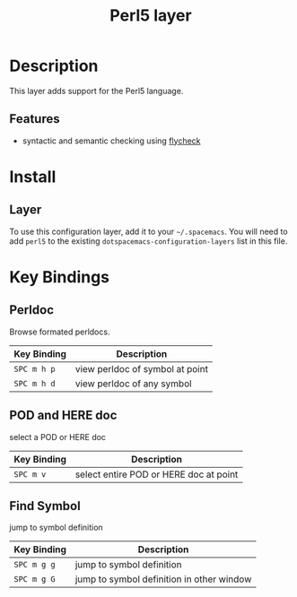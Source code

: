 #+TITLE: Perl5 layer

[[file:img/perl5.png]]

* Table of Contents                                         :TOC_4_gh:noexport:
- [[#description][Description]]
  - [[#features][Features]]
- [[#install][Install]]
  - [[#layer][Layer]]
- [[#key-bindings][Key Bindings]]
  - [[#perldoc][Perldoc]]
  - [[#pod-and-here-doc][POD and HERE doc]]
  - [[#find-symbol][Find Symbol]]

* Description
This layer adds support for the Perl5 language.

** Features
- syntactic and semantic checking using [[https://github.com/flycheck/flycheck][flycheck]]

* Install
** Layer
To use this configuration layer, add it to your =~/.spacemacs=. You will need to
add =perl5= to the existing =dotspacemacs-configuration-layers= list in this
file.

* Key Bindings

** Perldoc
Browse formated perldocs.

| Key Binding | Description                     |
|-------------+---------------------------------|
| ~SPC m h p~ | view perldoc of symbol at point |
| ~SPC m h d~ | view perldoc of any symbol      |

** POD and HERE doc
select a POD or HERE doc

| Key Binding | Description                            |
|-------------+----------------------------------------|
| ~SPC m v~   | select entire POD or HERE doc at point |

** Find Symbol
jump to symbol definition

| Key Binding | Description                               |
|-------------+-------------------------------------------|
| ~SPC m g g~ | jump to symbol definition                 |
| ~SPC m g G~ | jump to symbol definition in other window |
